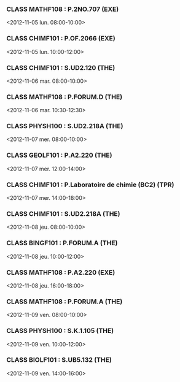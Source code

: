 *** CLASS MATHF108 : P.2NO.707 (EXE)
<2012-11-05 lun. 08:00-10:00>
*** CLASS CHIMF101 : P.OF.2066 (EXE)
<2012-11-05 lun. 10:00-12:00>
*** CLASS CHIMF101 : S.UD2.120 (THE)
<2012-11-06 mar. 08:00-10:00>
*** CLASS MATHF108 : P.FORUM.D (THE)
<2012-11-06 mar. 10:30-12:30>
*** CLASS PHYSH100 : S.UD2.218A (THE)
<2012-11-07 mer. 08:00-10:00>
*** CLASS GEOLF101 : P.A2.220 (THE)
<2012-11-07 mer. 12:00-14:00>
*** CLASS CHIMF101 : P.Laboratoire de chimie (BC2) (TPR)
<2012-11-07 mer. 14:00-18:00>
*** CLASS CHIMF101 : S.UD2.218A (THE)
<2012-11-08 jeu. 08:00-10:00>
*** CLASS BINGF101 : P.FORUM.A (THE)
<2012-11-08 jeu. 10:00-12:00>
*** CLASS MATHF108 : P.A2.220 (EXE)
<2012-11-08 jeu. 16:00-18:00>
*** CLASS MATHF108 : P.FORUM.A (THE)
<2012-11-09 ven. 08:00-10:00>
*** CLASS PHYSH100 : S.K.1.105 (THE)
<2012-11-09 ven. 10:00-12:00>
*** CLASS BIOLF101 : S.UB5.132 (THE)
<2012-11-09 ven. 14:00-16:00>
